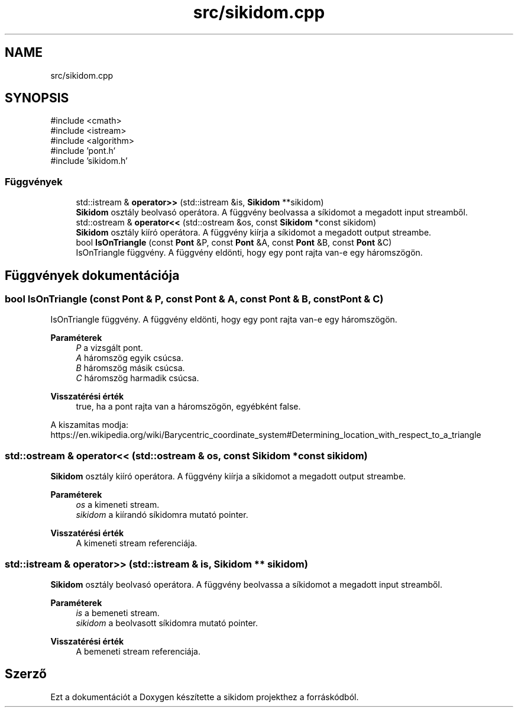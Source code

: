 .TH "src/sikidom.cpp" 3 "Version 1.0.0" "sikidom" \" -*- nroff -*-
.ad l
.nh
.SH NAME
src/sikidom.cpp
.SH SYNOPSIS
.br
.PP
\fR#include <cmath>\fP
.br
\fR#include <istream>\fP
.br
\fR#include <algorithm>\fP
.br
\fR#include 'pont\&.h'\fP
.br
\fR#include 'sikidom\&.h'\fP
.br

.SS "Függvények"

.in +1c
.ti -1c
.RI "std::istream & \fBoperator>>\fP (std::istream &is, \fBSikidom\fP **sikidom)"
.br
.RI "\fBSikidom\fP osztály beolvasó operátora\&. A függvény beolvassa a síkidomot a megadott input streamből\&. "
.ti -1c
.RI "std::ostream & \fBoperator<<\fP (std::ostream &os, const \fBSikidom\fP *const sikidom)"
.br
.RI "\fBSikidom\fP osztály kiíró operátora\&. A függvény kiírja a síkidomot a megadott output streambe\&. "
.ti -1c
.RI "bool \fBIsOnTriangle\fP (const \fBPont\fP &P, const \fBPont\fP &A, const \fBPont\fP &B, const \fBPont\fP &C)"
.br
.RI "IsOnTriangle függvény\&. A függvény eldönti, hogy egy pont rajta van-e egy háromszögön\&. "
.in -1c
.SH "Függvények dokumentációja"
.PP 
.SS "bool IsOnTriangle (const \fBPont\fP & P, const \fBPont\fP & A, const \fBPont\fP & B, const \fBPont\fP & C)"

.PP
IsOnTriangle függvény\&. A függvény eldönti, hogy egy pont rajta van-e egy háromszögön\&. 
.PP
\fBParaméterek\fP
.RS 4
\fIP\fP a vizsgált pont\&. 
.br
\fIA\fP háromszög egyik csúcsa\&. 
.br
\fIB\fP háromszög másik csúcsa\&. 
.br
\fIC\fP háromszög harmadik csúcsa\&. 
.RE
.PP
\fBVisszatérési érték\fP
.RS 4
true, ha a pont rajta van a háromszögön, egyébként false\&.
.RE
.PP
A kiszamitas modja: https://en.wikipedia.org/wiki/Barycentric_coordinate_system#Determining_location_with_respect_to_a_triangle 
.SS "std::ostream & operator<< (std::ostream & os, const \fBSikidom\fP *const sikidom)"

.PP
\fBSikidom\fP osztály kiíró operátora\&. A függvény kiírja a síkidomot a megadott output streambe\&. 
.PP
\fBParaméterek\fP
.RS 4
\fIos\fP a kimeneti stream\&. 
.br
\fIsikidom\fP a kiírandó síkidomra mutató pointer\&. 
.RE
.PP
\fBVisszatérési érték\fP
.RS 4
A kimeneti stream referenciája\&. 
.RE
.PP

.SS "std::istream & operator>> (std::istream & is, \fBSikidom\fP ** sikidom)"

.PP
\fBSikidom\fP osztály beolvasó operátora\&. A függvény beolvassa a síkidomot a megadott input streamből\&. 
.PP
\fBParaméterek\fP
.RS 4
\fIis\fP a bemeneti stream\&. 
.br
\fIsikidom\fP a beolvasott síkidomra mutató pointer\&. 
.RE
.PP
\fBVisszatérési érték\fP
.RS 4
A bemeneti stream referenciája\&. 
.RE
.PP

.SH "Szerző"
.PP 
Ezt a dokumentációt a Doxygen készítette a sikidom projekthez a forráskódból\&.

